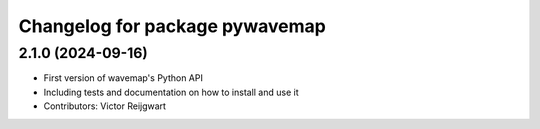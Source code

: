 ^^^^^^^^^^^^^^^^^^^^^^^^^^^^^^^
Changelog for package pywavemap
^^^^^^^^^^^^^^^^^^^^^^^^^^^^^^^

2.1.0 (2024-09-16)
------------------
* First version of wavemap's Python API
* Including tests and documentation on how to install and use it
* Contributors: Victor Reijgwart
